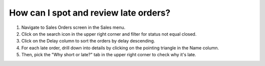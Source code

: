 ======================================
How can I spot and review late orders?
======================================

1) Navigate to Sales Orders screen in the Sales menu.
2) Click on the search icon in the upper right corner and filter for status not equal closed.
3) Click on the Delay column to sort the orders by delay descending.
4) For each late order, drill down into details by clicking on the pointing triangle in the Name column.
5) Then, pick the "Why short or late?" tab in the upper right corner to check why it's late.

.. raw:: html

   <iframe width="1038" height="584" src="https://www.youtube.com/embed/gJN7IkqDx90" frameborder="0" allowfullscreen></iframe>